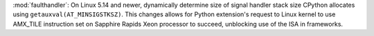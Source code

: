 :mod:`faulthandler`: On Linux 5.14 and newer, dynamically determine size of
signal handler stack size CPython allocates using ``getauxval(AT_MINSIGSTKSZ)``.
This changes allows for Python extension's request to Linux kernel to use
AMX_TILE instruction set on Sapphire Rapids Xeon processor to succeed,
unblocking use of the ISA in frameworks.
